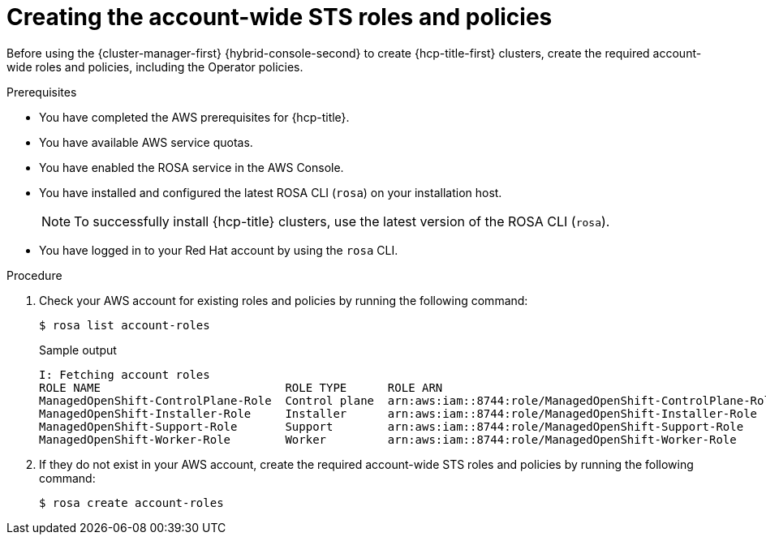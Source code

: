 // Module included in the following assemblies:
//
// * rosa_hcp/rosa-hcp-sts-creating-a-cluster-quickly.adoc

:_content-type: PROCEDURE
[id="rosa-sts-creating-account-wide-sts-roles-and-policies_{context}"]
= Creating the account-wide STS roles and policies

Before using the {cluster-manager-first} {hybrid-console-second} to create {hcp-title-first} clusters, create the required account-wide roles and policies, including the Operator policies.

.Prerequisites

* You have completed the AWS prerequisites for {hcp-title}.
* You have available AWS service quotas.
* You have enabled the ROSA service in the AWS Console.
* You have installed and configured the latest ROSA CLI (`rosa`) on your installation host.
+
[NOTE]
====
To successfully install {hcp-title} clusters, use the latest version of the ROSA CLI (`rosa`).
====
* You have logged in to your Red Hat account by using the `rosa` CLI.

.Procedure

. Check your AWS account for existing roles and policies by running the following command:
+
[source,terminal]
----
$ rosa list account-roles
----
+
.Sample output
[source,terminal]
----
I: Fetching account roles
ROLE NAME                           ROLE TYPE      ROLE ARN                                                   OPENSHIFT VERSION
ManagedOpenShift-ControlPlane-Role  Control plane  arn:aws:iam::8744:role/ManagedOpenShift-ControlPlane-Role  4.13
ManagedOpenShift-Installer-Role     Installer      arn:aws:iam::8744:role/ManagedOpenShift-Installer-Role     4.13
ManagedOpenShift-Support-Role       Support        arn:aws:iam::8744:role/ManagedOpenShift-Support-Role       4.13
ManagedOpenShift-Worker-Role        Worker         arn:aws:iam::8744:role/ManagedOpenShift-Worker-Role        4.13
----

. If they do not exist in your AWS account, create the required account-wide STS roles and policies by running the following command: 
+
[source,terminal]
----
$ rosa create account-roles
----